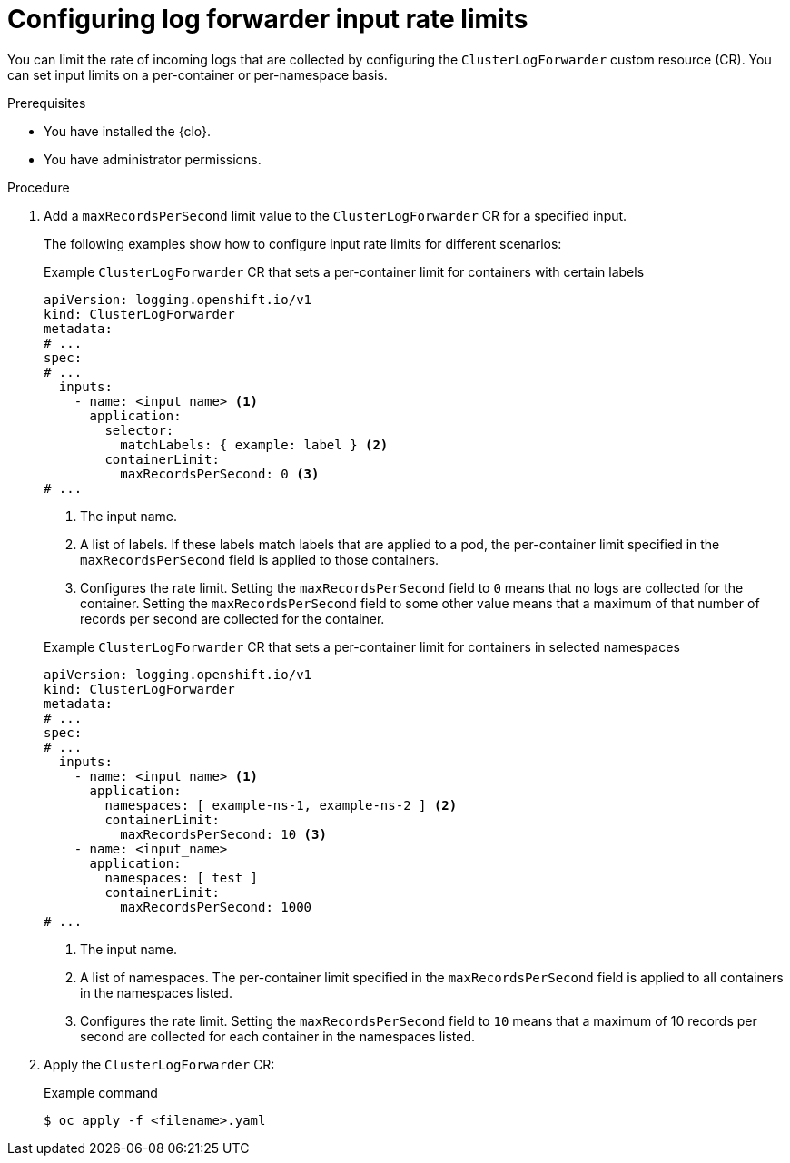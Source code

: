 // Module included in the following assemblies:
//
// * observability/logging/performance_reliability/logging-flow-control-mechanisms.adoc

:_mod-docs-content-type: PROCEDURE
[id="logging-set-input-rate-limit_{context}"]
= Configuring log forwarder input rate limits

You can limit the rate of incoming logs that are collected by configuring the `ClusterLogForwarder` custom resource (CR). You can set input limits on a per-container or per-namespace basis.

.Prerequisites

* You have installed the {clo}.
* You have administrator permissions.

.Procedure

. Add a `maxRecordsPerSecond` limit value to the `ClusterLogForwarder` CR for a specified input.
+
The following examples show how to configure input rate limits for different scenarios:
+

.Example `ClusterLogForwarder` CR that sets a per-container limit for containers with certain labels
[source,yaml]
----
apiVersion: logging.openshift.io/v1
kind: ClusterLogForwarder
metadata:
# ...
spec:
# ...
  inputs:
    - name: <input_name> <1>
      application:
        selector:
          matchLabels: { example: label } <2>
        containerLimit:
          maxRecordsPerSecond: 0 <3>
# ...
----
<1> The input name.
<2> A list of labels. If these labels match labels that are applied to a pod, the per-container limit specified in the `maxRecordsPerSecond` field is applied to those containers.
<3> Configures the rate limit. Setting the `maxRecordsPerSecond` field to `0` means that no logs are collected for the container. Setting the `maxRecordsPerSecond` field to some other value means that a maximum of that number of records per second are collected for the container.
+

.Example `ClusterLogForwarder` CR that sets a per-container limit for containers in selected namespaces
[source,yaml]
----
apiVersion: logging.openshift.io/v1
kind: ClusterLogForwarder
metadata:
# ...
spec:
# ...
  inputs:
    - name: <input_name> <1>
      application:
        namespaces: [ example-ns-1, example-ns-2 ] <2>
        containerLimit:
          maxRecordsPerSecond: 10 <3>
    - name: <input_name>
      application:
        namespaces: [ test ]
        containerLimit:
          maxRecordsPerSecond: 1000
# ...
----
<1> The input name.
<2> A list of namespaces. The per-container limit specified in the `maxRecordsPerSecond` field is applied to all containers in the namespaces listed.
<3> Configures the rate limit. Setting the `maxRecordsPerSecond` field to `10` means that a maximum of 10 records per second are collected for each container in the namespaces listed.

. Apply the `ClusterLogForwarder` CR:
+

.Example command
[source,terminal]
----
$ oc apply -f <filename>.yaml
----
